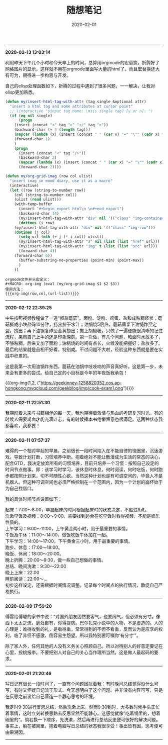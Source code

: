 #+TITLE: 随想笔记
#+DATE: 2020-02-01
#+STARTUP: content
#+OPTIONS: toc:nil H:2 num:2
#+MACRO: org-img (eval (my/org-grid-imag $1 $2 $3))

-----
*2020-02-13 13:03:14*

利用昨天下午几个小时和今天早上的时间，总算用orgmode的宏替换，折腾好了网格图片的显示，这样就不用在orgmode里面写大量的html了。而且宏替换还大有可为，期待进一步构思与开发。

自己的elisp处理函数如下，折腾的过程中遇到了很多问题，一一解决，让我对elisp更加熟悉。

#+BEGIN_SRC emacs-lisp
(defun my/insert-html-tag-with-attr (tag single &optional attr)
  "insert a html tag and some attributes at cursor point"
  ;; (interactive "sinput tag name: \nsis single tag? [y or n]: ")
  (if (eq nil single)
      (progn
	(insert (concat "<" tag ">" "</" tag ">"))
	(backward-char (+ 4 (length tag)))
	(mapcar (lambda (x) (insert (concat " " (car x) "=" "\"" (cadr x) "\""))) attr)
	(forward-char 1)
	)
    (progn
      (insert (concat "<" tag "/>"))
      (backward-char 2)
      (mapcar (lambda (x) (insert (concat " " (car x) "=" "\"" (cadr x) "\""))) attr)
      (forward-char 2))))

(defun my/org-grid-imag (row col ulist)
  "insert imag in mood diary, use it as a macro"
  (interactive)
  (let ((row (string-to-number row))
	(col (string-to-number col))
	(ulist (read ulist)))
    (with-temp-buffer
      (insert "#+begin_export html\n \n#+end_export")
      (backward-char 14)
      (my/insert-html-tag-with-attr "div" nil '(("class" "img-container")))
      (dotimes (i row)	
	(my/insert-html-tag-with-attr "div" nil '(("class" "img-row")))
	(dotimes (j col)
	  (setq url (nth (+ j (* i col)) ulist))
	  (my/insert-html-tag-with-attr "a" nil (list (list "href" url)))
	  (my/insert-html-tag-with-attr "img" t (list (list "src" url)))
	  (forward-char 4))
	(forward-char 6))
      (buffer-substring-no-properties (point-min) (point-max))
      )
    ))
#+END_SRC

#+begin_example
orgmode文件开头宏定义：
#+MACRO: org-img (eval (my/org-grid-imag $1 $2 $3))
使用方法：
{{{org-img(row,col,(url-list))}}}
#+end_example
-----
*2020-02-12 22:39:25*

中午按照视频教程做了一道“椒盐蘑菇”。面粉、淀粉、鸡蛋、盐和成粘稠浆状；蘑菇撕成小块盐码10分钟，捞出挤干水汁；油锅烧5层热，蘑菇蘸浆下油锅炸至定型，捞出；再下油锅复炸至金黄捞出；撒上胡椒粉。只做了一遍便能很清晰的记住流程，果然自己上手的还是印象深刻。第一次做，有几个问题，和面时水放多了，不够粘稠，后来又加了面粉；油锅烧的时间有点长，火候没能把握好；盐放多了。最后的结果就是品相不好看，特别咸。不过问题不大啦，经验这种东西就是要在实践中积累的。

这是我第一次用油锅炸东西，蘑菇在油锅中吱吱响的声音真好听。这是第一步，未来会有更多的尝试。给自己定的小目标是今年的年夜饭我承包！

{{{org-img(1,2,
("https://geekinney-1258820352.cos.ap-hongkong.myqcloud.com/geekblog/img/cook-exam1.png"))}}}
-----
*2020-02-11 22:51:30*

我期盼着未来与书籍相伴的每一天，我也期待着激情与热血的考研复习时光。有的时候人需要鸡血才能充满斗志，有的时候捧本书倦懒惬意也很满足。这两种状态我都喜欢，我都要！
-----
*2020-02-11 07:57:37*

难得的一个相对早起的早晨，之前很长一段时间陷入在不能自律的怪圈里，沉迷游戏，导致计划打断，习惯培养中断。抱着绝对不能让散漫成为生活的常态的决心，配合GTD，我决定放弃所有的习惯培养，目前只培养一个习惯：按照自己设定的时间节点做事。即：该学习时学习，该休息时休息，何时阅读，何时吃饭，何时跑步都按照计划来，切不可随性心欲。当然这种计划也是有可调空间的，毕竟人不是机器人。但这种可调空间也必须严格控制在一个范围内，因为一个计划的崩坏始于为自己找借口。

我的具体时间节点设置如下：

起床：7:00～8:00，早晨起床的时间根据起床时的状态决定，不超过8点。\\
洗漱早饭及视频：8:00～9:00，需要找到适合在吃早饭时看得视频，不能是娱乐性质的。\\
上午学习：9:00～11:00，上午黄金两小时，用于最重要的事情。\\
午饭及午休：11:00～14:00，做饭吃饭午休加在一起。\\
下午学习：14:00～17:00，下午黄金三小时，用于最重要的事情。\\
跑步、休息：17:00～18:00。\\
晚饭、休闲：18:00～20:00。\\
晚上折腾：20:00～9:30，做一些自己想做的事情。\\
总结、晚间洗漱：9:30～22:00\\
晚上上床：22:00\\
睡前阅读：22:00～...\\

初步这样设定，还需根据时间情况调整。记录每个时间点的执行情况，敦促自己严格执行。
-----
*2020-02-09 17:59:20*

傅雷给傅聪的家书中说：“对国外朋友固然要客气，也要阔气，但必须有分寸。像西卜太太之流，到处都有，你得提防。巴尔扎克小说中的人物，不是虚造的。人的心理是：难得收到的礼，是看得重，常常得到的不但不看重，反而认为是应享的权利，临了非但不感激，倒容易生怨望。所以我特别要叮嘱你‘有分寸’”。

除了家人外，任何其他的人没有义务关心照顾自己。所以对待别人的好意定要记在心里，投桃报李。不要把别人对自己的关心当作理所当然，这是做人最起码的要求。
-----
*2020-02-01 21:20:46*

写日记有很长一段时间了，一直有个问题困扰着我：有时晚间总结觉得没什么可写，有时又怀疑日记流于形式。今天想明白了这个问题。并非没有内容可写，只是在反思之前没给自己营造一个静心思考的环境。

我定时9:30进行反思总结，然后洗漱上床。然而9:30到时，大多数时候手头正忙着事情，这时立刻转换思路去反思显然不能静心。这感觉就像”吃着锅里的，想着碗里的“。倘若换一下顺序，先洗漱，然后再进行总结反思便可很好的解决问题。
事实上，躺在被窝里，抱着电脑写日总结的状态我很享受！事出皆有因，思考便可由果溯因。
-----

